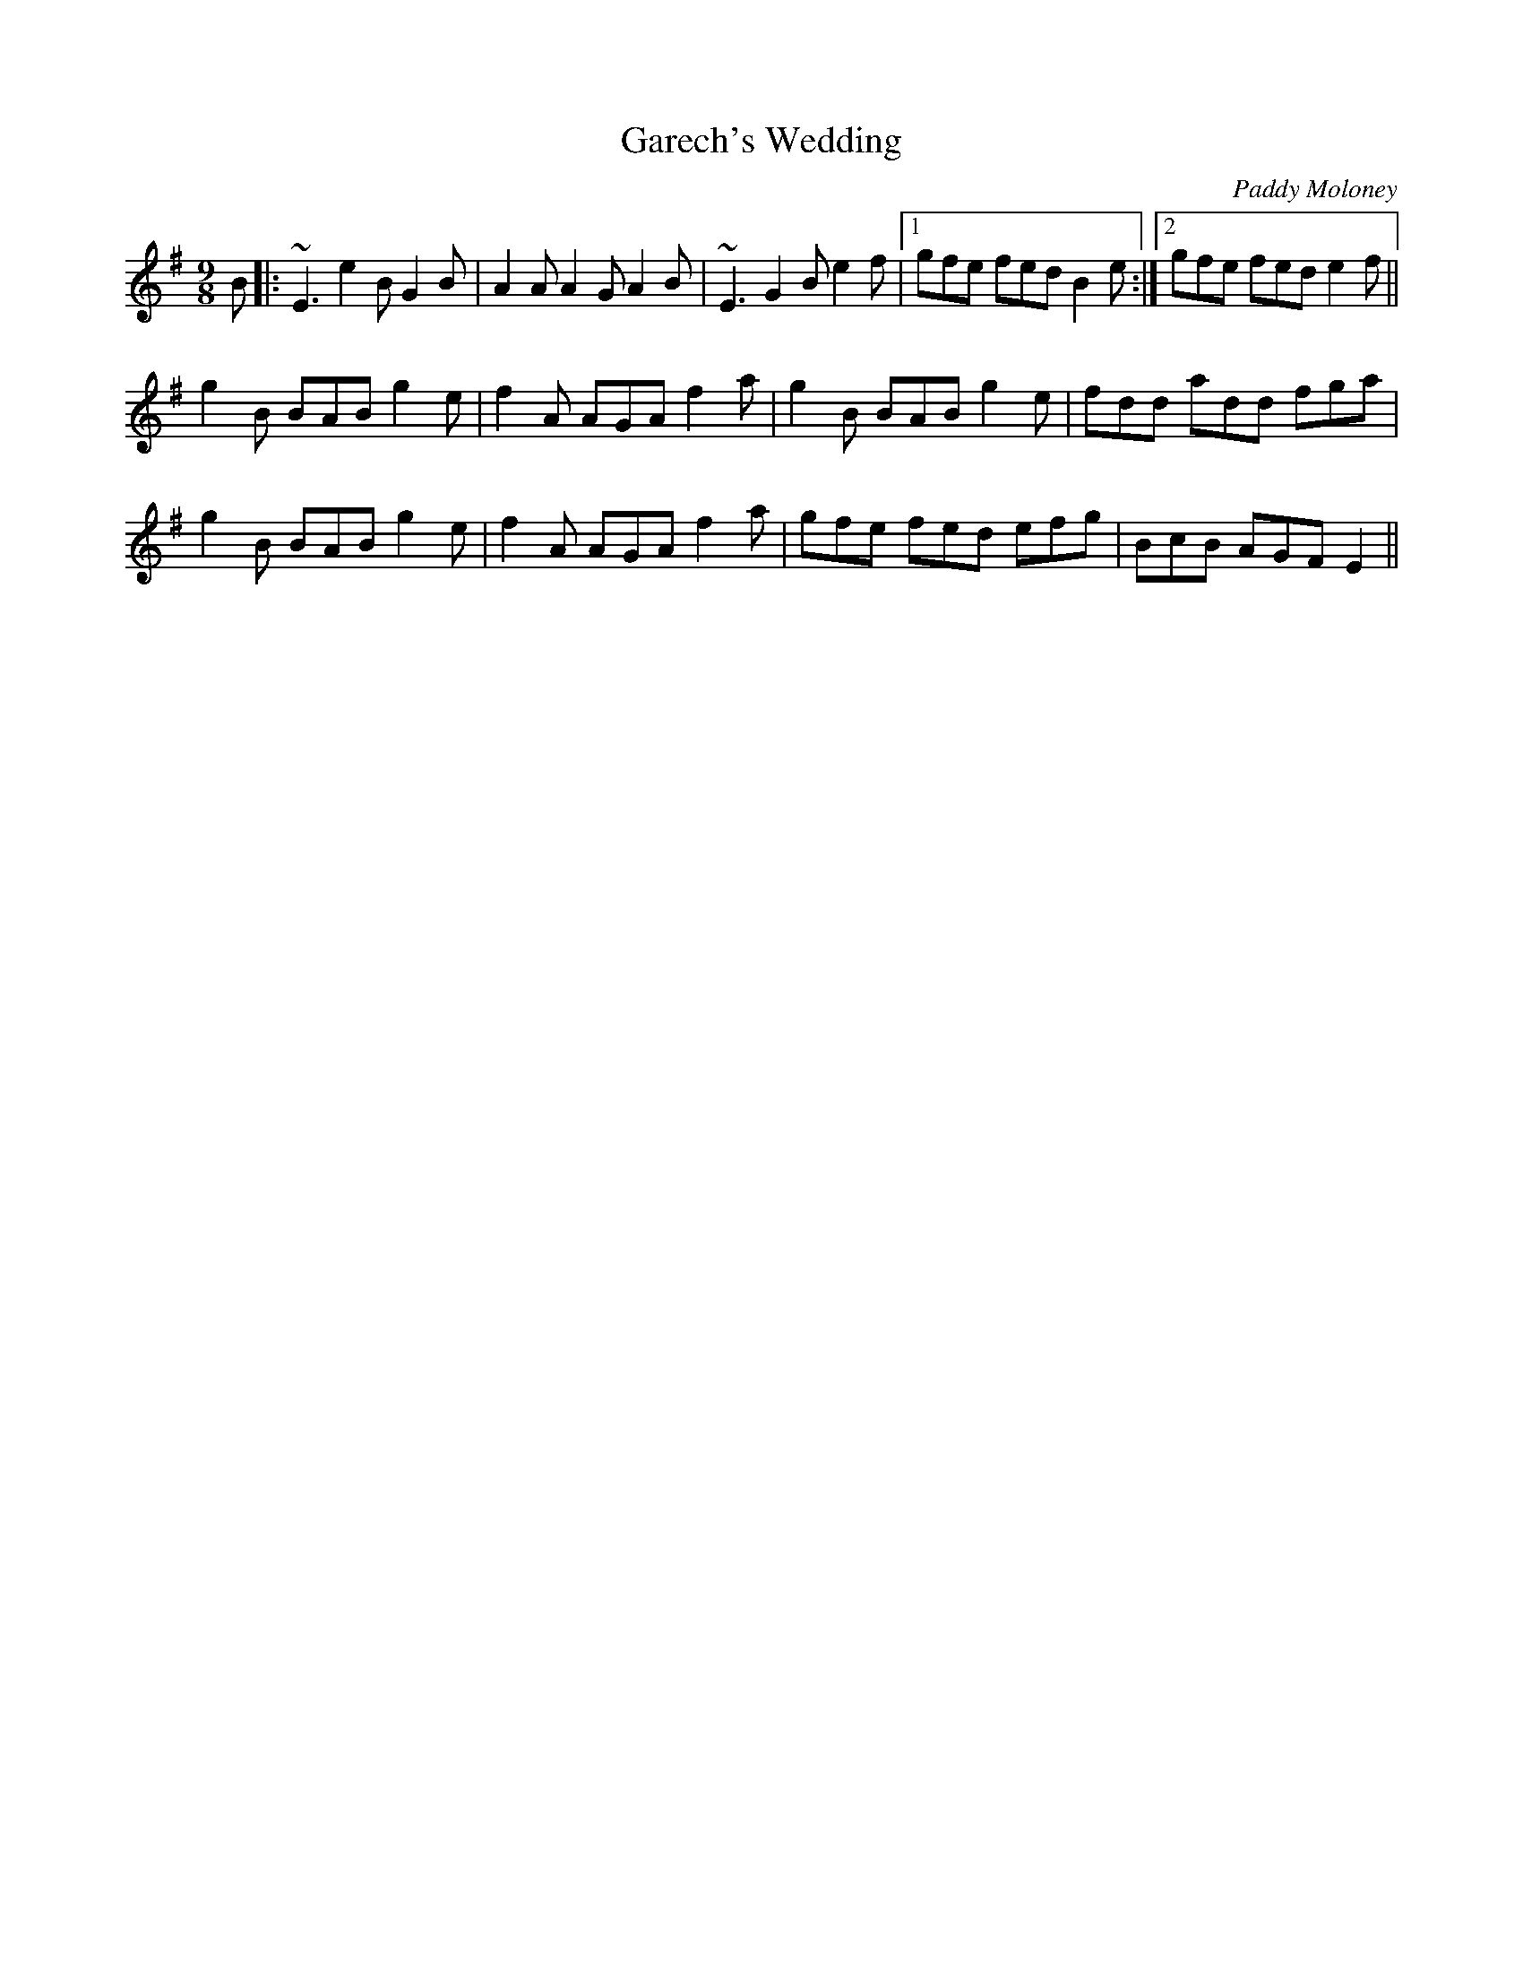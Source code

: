X: 1
T: Garech's Wedding
C: Paddy Moloney
Z: turophile
S: https://thesession.org/tunes/2620#setting2620
R: slip jig
M: 9/8
L: 1/8
K: Emin
B|:~E3 e2B G2B|A2A A2G A2B|~E3 G2B e2f|1 gfe fed B2e:|2 gfe fed e2f||
g2B BAB g2e|f2A AGA f2a|g2B BAB g2e|fdd add fga|
g2B BAB g2e|f2A AGA f2a|gfe fed efg|BcB AGF E2||

